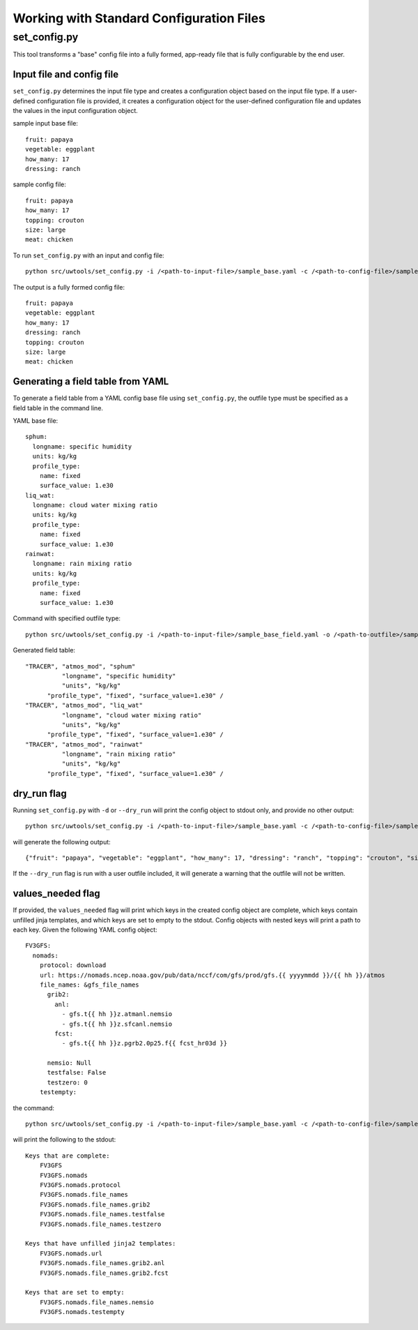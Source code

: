 .. _working_with_config:

******************************************
Working with Standard Configuration Files
******************************************

.. _set_config.py:

-------------
set_config.py
-------------

This tool transforms a "base" config file into a fully formed, app-ready file that is fully configurable by the end user.

.. _conf_inp_conf:

^^^^^^^^^^^^^^^^^^^^^^^^^^
Input file and config file
^^^^^^^^^^^^^^^^^^^^^^^^^^

``set_config.py`` determines the input file type and creates a configuration object based on the input file type. If a user-defined configuration file is provided, it creates a configuration object for the user-defined configuration file and updates the values in the input configuration object.

sample input base file::

  fruit: papaya
  vegetable: eggplant
  how_many: 17
  dressing: ranch

sample config file::

  fruit: papaya
  how_many: 17
  topping: crouton
  size: large
  meat: chicken

To run ``set_config.py`` with an input and config file::

    python src/uwtools/set_config.py -i /<path-to-input-file>/sample_base.yaml -c /<path-to-config-file>/sample_config.yaml -o /<path-to-outfile>/sample_outfile.yaml

The output is a fully formed config file:: 

  fruit: papaya
  vegetable: eggplant
  how_many: 17
  dressing: ranch
  topping: crouton
  size: large
  meat: chicken

.. _conf_field:

^^^^^^^^^^^^^^^^^^^^^^^^^^^^^^^^^^
Generating a field table from YAML
^^^^^^^^^^^^^^^^^^^^^^^^^^^^^^^^^^

To generate a field table from a YAML config base file using ``set_config.py``, the outfile type must be specified as a field table in the command line.  

YAML base file::

  sphum:
    longname: specific humidity
    units: kg/kg
    profile_type: 
      name: fixed
      surface_value: 1.e30
  liq_wat:
    longname: cloud water mixing ratio
    units: kg/kg
    profile_type: 
      name: fixed
      surface_value: 1.e30
  rainwat:
    longname: rain mixing ratio
    units: kg/kg
    profile_type: 
      name: fixed
      surface_value: 1.e30
      
Command with specified outfile type::     

    python src/uwtools/set_config.py -i /<path-to-input-file>/sample_base_field.yaml -o /<path-to-outfile>/sample_field_table.FV3_GFS_v16
    
Generated field table::

   "TRACER", "atmos_mod", "sphum"
             "longname", "specific humidity"
             "units", "kg/kg"
         "profile_type", "fixed", "surface_value=1.e30" /
   "TRACER", "atmos_mod", "liq_wat"
             "longname", "cloud water mixing ratio"
             "units", "kg/kg"
         "profile_type", "fixed", "surface_value=1.e30" /
   "TRACER", "atmos_mod", "rainwat"
             "longname", "rain mixing ratio"
             "units", "kg/kg"
         "profile_type", "fixed", "surface_value=1.e30" /
   
.. _conf_dry:

^^^^^^^^^^^^
dry_run flag
^^^^^^^^^^^^

Running ``set_config.py`` with ``-d`` or ``--dry_run`` will print the config object to stdout only, and provide no other output::

        python src/uwtools/set_config.py -i /<path-to-input-file>/sample_base.yaml -c /<path-to-config-file>/sample_config.yaml --dry_run

will generate the following output::

  {"fruit": "papaya", "vegetable": "eggplant", "how_many": 17, "dressing": "ranch", "topping": "crouton", "size": "large", "meat": "chicken"}

If the ``--dry_run`` flag is run with a user outfile included, it will generate a warning that the outfile will not be written.

.. _conf_val_needed:

^^^^^^^^^^^^^^^^^^
values_needed flag
^^^^^^^^^^^^^^^^^^

If provided, the ``values_needed`` flag will print which keys in the created config object are complete, which keys contain unfilled jinja templates, and which keys are set to empty to the stdout.  Config objects with nested keys will print a path to each key. Given the following YAML config object::

  FV3GFS:
    nomads:
      protocol: download
      url: https://nomads.ncep.noaa.gov/pub/data/nccf/com/gfs/prod/gfs.{{ yyyymmdd }}/{{ hh }}/atmos
      file_names: &gfs_file_names
        grib2:
          anl:
            - gfs.t{{ hh }}z.atmanl.nemsio
            - gfs.t{{ hh }}z.sfcanl.nemsio
          fcst:
            - gfs.t{{ hh }}z.pgrb2.0p25.f{{ fcst_hr03d }}

        nemsio: Null
        testfalse: False
        testzero: 0
      testempty:

the command:: 

  python src/uwtools/set_config.py -i /<path-to-input-file>/sample_base.yaml -c /<path-to-config-file>/sample_config.yaml --values_needed
  
will print the following to the stdout::

  Keys that are complete:
      FV3GFS
      FV3GFS.nomads
      FV3GFS.nomads.protocol
      FV3GFS.nomads.file_names
      FV3GFS.nomads.file_names.grib2
      FV3GFS.nomads.file_names.testfalse
      FV3GFS.nomads.file_names.testzero

  Keys that have unfilled jinja2 templates:
      FV3GFS.nomads.url
      FV3GFS.nomads.file_names.grib2.anl
      FV3GFS.nomads.file_names.grib2.fcst

  Keys that are set to empty:
      FV3GFS.nomads.file_names.nemsio
      FV3GFS.nomads.testempty

